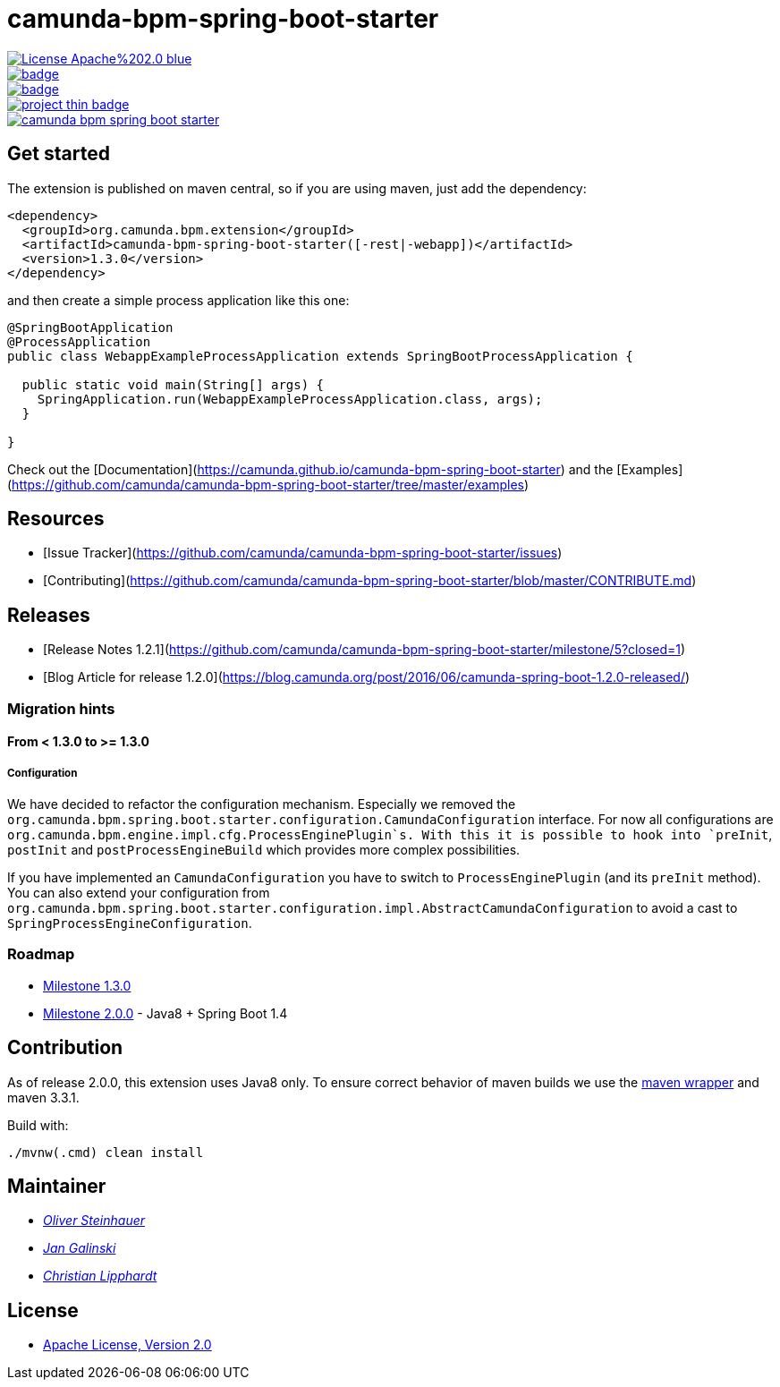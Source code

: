 # camunda-bpm-spring-boot-starter

image::https://img.shields.io/badge/License-Apache%202.0-blue.svg[link="./LICENSE"]
image::https://maven-badges.herokuapp.com/maven-central/org.camunda.bpm.extension/camunda-bpm-spring-boot-starter/badge.svg[link="https://maven-badges.herokuapp.com/maven-central/org.camunda.bpm.extension/camunda-bpm-spring-boot-starter"]
image::https://maven-badges.herokuapp.com/maven-central/org.camunda.bpm.extension.springboot/camunda-bpm-spring-boot-starter/badge.svg[link="https://maven-badges.herokuapp.com/maven-central/org.camunda.bpm.extension.springboot"]
image::https://www.openhub.net/p/camunda-bpm-spring-boot-starter/widgets/project_thin_badge.gif[link="https://www.openhub.net/p/camunda-bpm-spring-boot-starter"]
image::https://travis-ci.org/camunda/camunda-bpm-spring-boot-starter.svg?branch=master[link=https://travis-ci.org/camunda/camunda-bpm-spring-boot-starter"]

## Get started

The extension is published on maven central, so if you are using maven, just add the dependency:

```xml
<dependency>
  <groupId>org.camunda.bpm.extension</groupId>
  <artifactId>camunda-bpm-spring-boot-starter([-rest|-webapp])</artifactId>
  <version>1.3.0</version>
</dependency>
```

and then create a simple process application like this one:

```java
@SpringBootApplication
@ProcessApplication
public class WebappExampleProcessApplication extends SpringBootProcessApplication {

  public static void main(String[] args) {
    SpringApplication.run(WebappExampleProcessApplication.class, args);
  }

}
```

Check out the [Documentation](https://camunda.github.io/camunda-bpm-spring-boot-starter) and the [Examples](https://github.com/camunda/camunda-bpm-spring-boot-starter/tree/master/examples)


## Resources

* [Issue Tracker](https://github.com/camunda/camunda-bpm-spring-boot-starter/issues)
* [Contributing](https://github.com/camunda/camunda-bpm-spring-boot-starter/blob/master/CONTRIBUTE.md)


## Releases

* [Release Notes 1.2.1](https://github.com/camunda/camunda-bpm-spring-boot-starter/milestone/5?closed=1)
* [Blog Article for release 1.2.0](https://blog.camunda.org/post/2016/06/camunda-spring-boot-1.2.0-released/)
 
### Migration hints

#### From < 1.3.0 to >= 1.3.0

##### Configuration

We have decided to refactor the configuration mechanism. Especially we removed the  `org.camunda.bpm.spring.boot.starter.configuration.CamundaConfiguration` interface. For now all configurations are `org.camunda.bpm.engine.impl.cfg.ProcessEnginePlugin`s. With this it is possible to hook into `preInit`, `postInit` and `postProcessEngineBuild` which provides more complex possibilities.

If you have implemented an `CamundaConfiguration` you have to switch to `ProcessEnginePlugin` (and its `preInit` method). You can also extend your configuration from `org.camunda.bpm.spring.boot.starter.configuration.impl.AbstractCamundaConfiguration` to avoid a cast to `SpringProcessEngineConfiguration`.

### Roadmap

* https://github.com/camunda/camunda-bpm-spring-boot-starter/milestone/4?closed=1[Milestone 1.3.0]
* https://github.com/camunda/camunda-bpm-spring-boot-starter/milestone/3[Milestone 2.0.0] - Java8 + Spring Boot 1.4

## Contribution

As of release 2.0.0, this extension uses Java8 only. To ensure correct behavior of maven builds we use 
the https://github.com/takari/maven-wrapper[maven wrapper] and maven 3.3.1.

Build with:

    ./mvnw(.cmd) clean install

## Maintainer

*  _https://github.com/osteinhauer[Oliver Steinhauer]_
*  _https://github.com/jangalinski[Jan Galinski]_
*  _https://github.com/hawky-4s-[Christian Lipphardt]_

## License

* link:./LICENSE[Apache License, Version 2.0]

